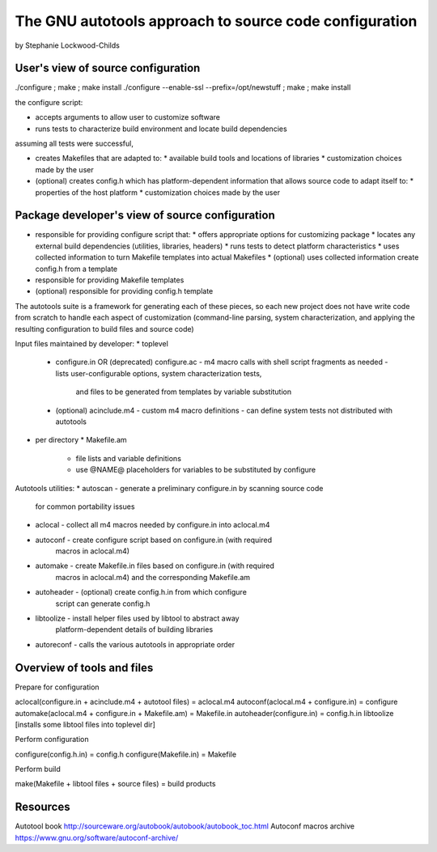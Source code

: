 =======================================================
The GNU autotools approach to source code configuration
=======================================================

by Stephanie Lockwood-Childs

User's view of source configuration
------------------------------------

./configure ; make ; make install
./configure --enable-ssl --prefix=/opt/newstuff ; make ; make install

the configure script:

* accepts arguments to allow user to customize software
* runs tests to characterize build environment and locate
  build dependencies 

assuming all tests were successful,

* creates Makefiles that are adapted to:
  * available build tools and locations of libraries 
  * customization choices made by the user

* (optional) creates config.h which has platform-dependent
  information that allows source code to adapt itself to:
  * properties of the host platform
  * customization choices made by the user

Package developer's view of source configuration
------------------------------------------------

* responsible for providing configure script that:
  * offers appropriate options for customizing package
  * locates any external build dependencies (utilities, libraries, headers)
  * runs tests to detect platform characteristics
  * uses collected information to turn Makefile templates into actual Makefiles
  * (optional) uses collected information create config.h from a template
* responsible for providing Makefile templates 
* (optional) responsible for providing config.h template

The autotools suite is a framework for generating each of these pieces, 
so each new project does not have write code from scratch to handle each aspect
of customization (command-line parsing, system characterization, and applying 
the resulting configuration to build files and source code)

Input files maintained by developer:
* toplevel
  * configure.in OR (deprecated) configure.ac 
    - m4 macro calls with shell script fragments as needed
    - lists user-configurable options, system characterization tests,
      and files to be generated from templates by variable substitution
  * (optional) acinclude.m4
    - custom m4 macro definitions
    - can define system tests not distributed with autotools
* per directory
  * Makefile.am
    - file lists and variable definitions 
    - use @NAME@ placeholders for variables to be substituted by configure

Autotools utilities:
* autoscan - generate a preliminary configure.in by scanning source code
             for common portability issues
* aclocal - collect all m4 macros needed by configure.in into aclocal.m4
* autoconf - create configure script based on configure.in (with required 
             macros in aclocal.m4) 
* automake - create Makefile.in files based on configure.in (with required 
             macros in aclocal.m4) and the corresponding Makefile.am
* autoheader - (optional) create config.h.in from which configure
               script can generate config.h
* libtoolize - install helper files used by libtool to abstract away
               platform-dependent details of building libraries 
* autoreconf - calls the various autotools in appropriate order


Overview of tools and files
---------------------------

Prepare for configuration

aclocal(configure.in + acinclude.m4 + autotool files) = aclocal.m4
autoconf(aclocal.m4 + configure.in) = configure
automake(aclocal.m4 + configure.in + Makefile.am) = Makefile.in
autoheader(configure.in) = config.h.in
libtoolize [installs some libtool files into toplevel dir]

Perform configuration

configure(config.h.in) = config.h
configure(Makefile.in) = Makefile

Perform build

make(Makefile + libtool files + source files) = build products


Resources
---------

Autotool book
http://sourceware.org/autobook/autobook/autobook_toc.html
Autoconf macros archive
https://www.gnu.org/software/autoconf-archive/
